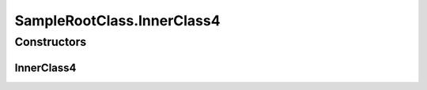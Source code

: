SampleRootClass.InnerClass4
===========================

.. java:package:: com.devives.samples.inners
   :noindex:

.. java:type:: public static class InnerClass4
   :outertype: SampleRootClass

   Public inner class.

Constructors
------------

InnerClass4
^^^^^^^^^^^

.. java:constructor:: public InnerClass4()
   :outertype: SampleRootClass.InnerClass4
